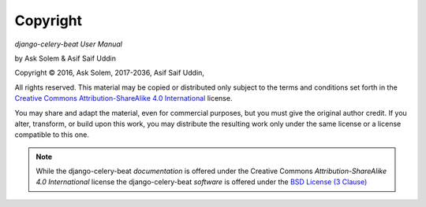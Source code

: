Copyright
=========

*django-celery-beat User Manual*

by Ask Solem & Asif Saif Uddin

.. |copy|   unicode:: U+000A9 .. COPYRIGHT SIGN

Copyright |copy| 2016, Ask Solem, 2017-2036, Asif Saif Uddin,

All rights reserved.  This material may be copied or distributed only
subject to the terms and conditions set forth in the `Creative Commons
Attribution-ShareAlike 4.0 International
<http://creativecommons.org/licenses/by-sa/4.0/legalcode>`_ license.

You may share and adapt the material, even for commercial purposes, but
you must give the original author credit.
If you alter, transform, or build upon this
work, you may distribute the resulting work only under the same license or
a license compatible to this one.

.. note::

   While the django-celery-beat *documentation* is offered under the
   Creative Commons *Attribution-ShareAlike 4.0 International* license
   the django-celery-beat *software* is offered under the
   `BSD License (3 Clause) <http://www.opensource.org/licenses/BSD-3-Clause>`_

